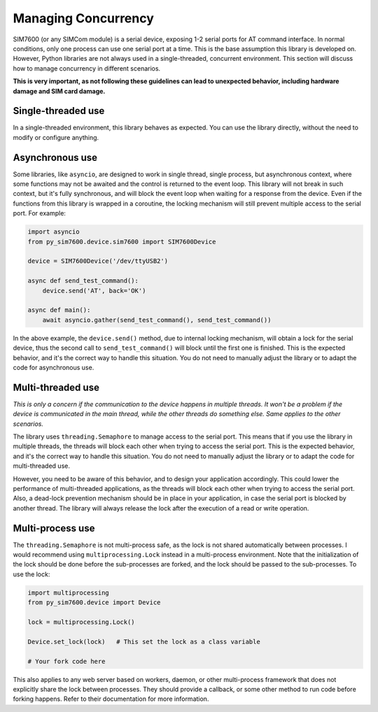 .. _topics-usage-concurrency:

====================
Managing Concurrency
====================

SIM7600 (or any SIMCom module) is a serial device, exposing 1-2 serial ports for AT command interface. In normal conditions, only one process can use one serial port at a time. This is the base assumption this library is developed on. However, Python libraries are not always used in a single-threaded, concurrent environment. This section will discuss how to manage concurrency in different scenarios.

**This is very important, as not following these guidelines can lead to unexpected behavior, including hardware damage and SIM card damage.**

Single-threaded use
===================

In a single-threaded environment, this library behaves as expected. You can use the library directly, without the need to modify or configure anything.

Asynchronous use
================

Some libraries, like ``asyncio``, are designed to work in single thread, single process, but asynchronous context, where some functions may not be awaited and the control is returned to the event loop. This library will not break in such context, but it's fully synchronous, and will block the event loop when waiting for a response from the device. Even if the functions from this library is wrapped in a coroutine, the locking mechanism will still prevent multiple access to the serial port. For example:

.. code-block:: python

    import asyncio
    from py_sim7600.device.sim7600 import SIM7600Device

    device = SIM7600Device('/dev/ttyUSB2')

    async def send_test_command():
        device.send('AT', back='OK')

    async def main():
        await asyncio.gather(send_test_command(), send_test_command())

In the above example, the ``device.send()`` method, due to internal locking mechanism, will obtain a lock for the serial device, thus the second call to ``send_test_command()`` will block until the first one is finished. This is the expected behavior, and it's the correct way to handle this situation. You do not need to manually adjust the library or to adapt the code for asynchronous use.

Multi-threaded use
==================

*This is only a concern if the communication to the device happens in multiple threads. It won't be a problem if the device is communicated in the main thread, while the other threads do something else. Same applies to the other scenarios.*

The library uses ``threading.Semaphore`` to manage access to the serial port. This means that if you use the library in multiple threads, the threads will block each other when trying to access the serial port. This is the expected behavior, and it's the correct way to handle this situation. You do not need to manually adjust the library or to adapt the code for multi-threaded use.

However, you need to be aware of this behavior, and to design your application accordingly. This could lower the performance of multi-threaded applications, as the threads will block each other when trying to access the serial port. Also, a dead-lock prevention mechanism should be in place in your application, in case the serial port is blocked by another thread. The library will always release the lock after the execution of a read or write operation.

Multi-process use
=================

The ``threading.Semaphore`` is not multi-process safe, as the lock is not shared automatically between processes. I would recommend using ``multiprocessing.Lock`` instead in a multi-process environment. Note that the initialization of the lock should be done before the sub-processes are forked, and the lock should be passed to the sub-processes. To use the lock:

.. code-block:: python

    import multiprocessing
    from py_sim7600.device import Device

    lock = multiprocessing.Lock()

    Device.set_lock(lock)   # This set the lock as a class variable

    # Your fork code here


This also applies to any web server based on workers, daemon, or other multi-process framework that does not explicitly share the lock between processes. They should provide a callback, or some other method to run code before forking happens. Refer to their documentation for more information.
